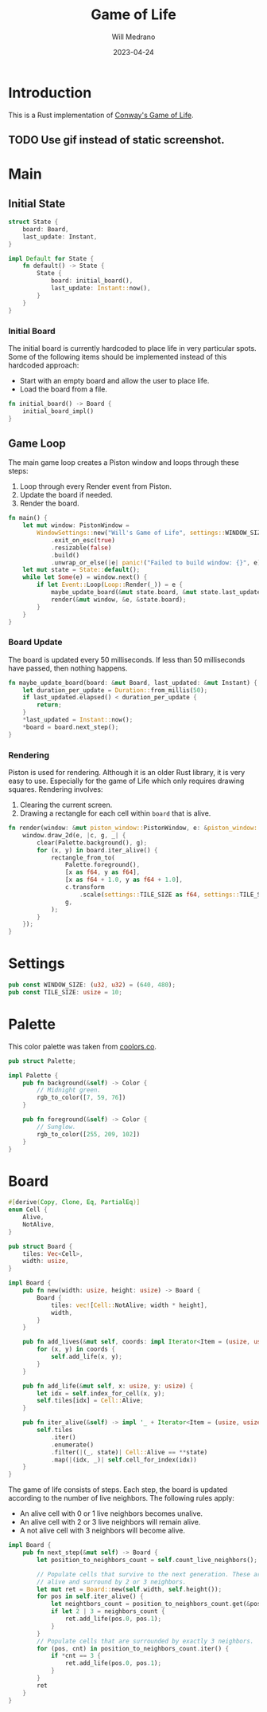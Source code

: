 #+title: Game of Life
#+author: Will Medrano
#+email: will.s.medrano@gmail.com
#+date: 2023-04-24

* Introduction
:PROPERTIES:
:CUSTOM_ID: Introduction-0bxi6m51ftj0
:END:

This is a Rust implementation of [[https://en.wikipedia.org/wiki/Conway%27s_Game_of_Life][Conway's Game of Life]].

** TODO Use gif instead of static screenshot.
:PROPERTIES:
:CUSTOM_ID: IntroductionUsegifinsteadofstaticscreenshot-layi6m51ftj0
:END:

[[./screenshot.png]]

* Main
:PROPERTIES:
:CUSTOM_ID: Main-jzyi6m51ftj0
:END:

** Initial State
:PROPERTIES:
:CUSTOM_ID: MainInitialState-cnzi6m51ftj0
:END:

#+begin_src rust :tangle src/main.rs :exports none
  use board::Board;
  use palette::Palette;
  use piston_window::{
      clear, rectangle_from_to, Event, Loop, PistonWindow, Transformed, WindowSettings,
  };
  use std::time::{Duration, Instant};

  mod board;
  mod palette;
  mod settings;

  fn initial_board_impl() -> Board {
      let mut board = Board::new(
          settings::WINDOW_SIZE.0 as usize / settings::TILE_SIZE,
          settings::WINDOW_SIZE.1 as usize / settings::TILE_SIZE,
      );
      board.add_lives(
          [
              (10, 10),
              (11, 10),
              (10, 11),
              (11, 11),
              (20, 20),
              (20, 21),
              (20, 22),
              (3, 2),
              (4, 2),
              (5, 2),
              (5, 3),
              (4, 4),
              (33, 2),
              (34, 2),
              (35, 2),
              (35, 3),
              (34, 4),
              (3, 32),
              (4, 32),
              (5, 32),
              (5, 33),
              (4, 34),
              (13, 32),
              (14, 32),
              (15, 32),
              (15, 33),
              (14, 34),
              (53, 32),
              (54, 32),
              (55, 32),
              (55, 33),
              (54, 34),
              (0, 0),
              (9, 9),
          ]
          .into_iter(),
      );
      board
  }
#+end_src

#+begin_src rust :tangle src/main.rs
  struct State {
      board: Board,
      last_update: Instant,
  }

  impl Default for State {
      fn default() -> State {
          State {
              board: initial_board(),
              last_update: Instant::now(),
          }
      }
  }
#+end_src

*** Initial Board
:PROPERTIES:
:CUSTOM_ID: MainInitialStateInitialBoard-hc0j6m51ftj0
:END:

The initial board is currently hardcoded to place life in very particular
spots. Some of the following items should be implemented instead of this
hardcoded approach:

- Start with an empty board and allow the user to place life.
- Load the board from a file.

#+begin_src rust :tangle src/main.rs
  fn initial_board() -> Board {
      initial_board_impl()
  }
#+end_src

** Game Loop
:PROPERTIES:
:CUSTOM_ID: MainGameLoop-611j6m51ftj0
:END:

The main game loop creates a Piston window and loops through these steps:

1. Loop through every Render event from Piston.
2. Update the board if needed.
3. Render the board.

#+begin_src rust :tangle src/main.rs
  fn main() {
      let mut window: PistonWindow =
          WindowSettings::new("Will's Game of Life", settings::WINDOW_SIZE)
              .exit_on_esc(true)
              .resizable(false)
              .build()
              .unwrap_or_else(|e| panic!("Failed to build window: {}", e));
      let mut state = State::default();
      while let Some(e) = window.next() {
          if let Event::Loop(Loop::Render(_)) = e {
              maybe_update_board(&mut state.board, &mut state.last_update);
              render(&mut window, &e, &state.board);
          }
      }
  }
#+end_src


*** Board Update
:PROPERTIES:
:CUSTOM_ID: MainGameLoopBoardUpdate-fp1j6m51ftj0
:END:

The board is updated every 50 milliseconds. If less than 50 milliseconds have
passed, then nothing happens.

#+begin_src rust :tangle src/main.rs
  fn maybe_update_board(board: &mut Board, last_updated: &mut Instant) {
      let duration_per_update = Duration::from_millis(50);
      if last_updated.elapsed() < duration_per_update {
          return;
      }
      ,*last_updated = Instant::now();
      ,*board = board.next_step();
  }
#+end_src

*** Rendering
:PROPERTIES:
:CUSTOM_ID: MainGameLoopRendering-pd2j6m51ftj0
:END:

Piston is used for rendering. Although it is an older Rust library, it is very
easy to use. Especially for the game of Life which only requires drawing
squares. Rendering involves:

1. Clearing the current screen.
2. Drawing a rectangle for each cell within ~board~ that is alive.

#+begin_src rust :tangle src/main.rs
  fn render(window: &mut piston_window::PistonWindow, e: &piston_window::Event, board: &Board) {
      window.draw_2d(e, |c, g, _| {
          clear(Palette.background(), g);
          for (x, y) in board.iter_alive() {
              rectangle_from_to(
                  Palette.foreground(),
                  [x as f64, y as f64],
                  [x as f64 + 1.0, y as f64 + 1.0],
                  c.transform
                      .scale(settings::TILE_SIZE as f64, settings::TILE_SIZE as f64),
                  g,
              );
          }
      });
  }
#+end_src

* Settings
:PROPERTIES:
:CUSTOM_ID: Settings-1z2j6m51ftj0
:END:

#+begin_src rust :tangle src/settings.rs
  pub const WINDOW_SIZE: (u32, u32) = (640, 480);
  pub const TILE_SIZE: usize = 10;
#+end_src


* Palette
:PROPERTIES:
:CUSTOM_ID: Palette-qj3j6m51ftj0
:END:

This color palette was taken from [[https://coolors.co/palette/ef476f-ffd166-06d6a0-118ab2-073b4c][coolors.co]].

#+begin_src rust :tangle src/palette.rs
  pub struct Palette;

  impl Palette {
      pub fn background(&self) -> Color {
          // Midnight green.
          rgb_to_color([7, 59, 76])
      }

      pub fn foreground(&self) -> Color {
          // Sunglow.
          rgb_to_color([255, 209, 102])
      }
  }
#+end_src

#+begin_src rust :tangle src/palette.rs :exports none
  use piston_window::types::Color;

  /// Converts rgb into a piston color.
  fn rgb_to_color(rgb: [u8; 3]) -> Color {
      [
          rgb[0] as f32 / 255.0,
          rgb[1] as f32 / 255.0,
          rgb[2] as f32 / 255.0,
          1.0,
      ]
  }
#+end_src

* Board
:PROPERTIES:
:CUSTOM_ID: Board-p54j6m51ftj0
:END:

#+begin_src rust :tangle src/board.rs
  #[derive(Copy, Clone, Eq, PartialEq)]
  enum Cell {
      Alive,
      NotAlive,
  }

  pub struct Board {
      tiles: Vec<Cell>,
      width: usize,
  }

  impl Board {
      pub fn new(width: usize, height: usize) -> Board {
          Board {
              tiles: vec![Cell::NotAlive; width * height],
              width,
          }
      }

      pub fn add_lives(&mut self, coords: impl Iterator<Item = (usize, usize)>) {
          for (x, y) in coords {
              self.add_life(x, y);
          }
      }

      pub fn add_life(&mut self, x: usize, y: usize) {
          let idx = self.index_for_cell(x, y);
          self.tiles[idx] = Cell::Alive;
      }

      pub fn iter_alive(&self) -> impl '_ + Iterator<Item = (usize, usize)> {
          self.tiles
              .iter()
              .enumerate()
              .filter(|(_, state)| Cell::Alive == **state)
              .map(|(idx, _)| self.cell_for_index(idx))
      }
  }
#+end_src

The game of life consists of steps. Each step, the board is updated according to
the number of live neighbors. The following rules apply:

- An alive cell with 0 or 1 live neighbors becomes unalive.
- An alive cell with 2 or 3 live neighbors will remain alive.
- A not alive cell with 3 neighbors will become alive.

#+begin_src rust :tangle src/board.rs
  impl Board {
      pub fn next_step(&mut self) -> Board {
          let position_to_neighbors_count = self.count_live_neighbors();

          // Populate cells that survive to the next generation. These are cells that are currently
          // alive and surround by 2 or 3 neighbors.
          let mut ret = Board::new(self.width, self.height());
          for pos in self.iter_alive() {
              let neightbors_count = position_to_neighbors_count.get(&pos).copied().unwrap_or(0);
              if let 2 | 3 = neighbors_count {
                  ret.add_life(pos.0, pos.1);
              }
          }
          // Populate cells that are surrounded by exactly 3 neighbors.
          for (pos, cnt) in position_to_neighbors_count.iter() {
              if *cnt == 3 {
                  ret.add_life(pos.0, pos.1);
              }
          }
          ret
      }
  }
#+end_src

#+begin_src rust :tangle src/board.rs :exports none
  use std::collections::HashMap;

  impl Board {
      fn index_for_cell(&self, x: usize, y: usize) -> usize {
          x + y * self.width
      }

      fn cell_for_index(&self, idx: usize) -> (usize, usize) {
          (idx % self.width, idx / self.width)
      }

      fn height(&self) -> usize {
          self.tiles.len() / self.width
      }

      fn count_live_neighbors(&mut self) -> HashMap<(usize, usize), usize> {
          let mut neighbors = HashMap::new();
          for (x, y) in self.iter_alive() {
              for (x, y) in self.iter_neighbors(x, y) {
                  if !neighbors.contains_key(&(x, y)) {
                      neighbors.insert((x, y), 0);
                  }
                  let val = neighbors.get_mut(&(x, y)).unwrap();
                  ,*val += 1;
              }
          }
          neighbors
      }

      fn iter_neighbors(&self, x: usize, y: usize) -> impl Iterator<Item = (usize, usize)> {
          let x = x as isize;
          let y = y as isize;
          let width = self.width as isize;
          let height = self.height() as isize;
          NS.iter()
              .copied()
              .map(move |(xx, yy)| (x + width + xx, y + height + yy))
              .map(move |(x, y)| (x % width, y % height))
              .map(|(x, y)| (x as usize, y as usize))
      }
  }

  /// NS contains the relative coordinates of all the neighbors.
  const NS: [(isize, isize); 8] = [
      (-1, -1),
      (-1, 0),
      (-1, 1),
      (0, -1),
      (0, 1),
      (1, -1),
      (1, 0),
      (1, 1),
  ];
#+end_src
